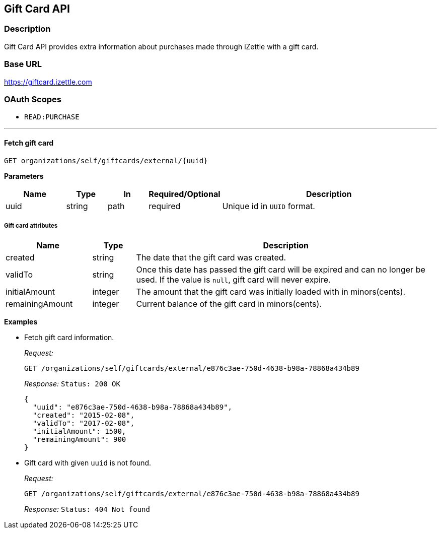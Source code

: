 == Gift Card API

=== Description
====
Gift Card API provides extra information about purchases made through iZettle with a gift card.
====

=== Base URL
https://giftcard.izettle.com

=== OAuth Scopes
- `READ:PURCHASE`

'''

==== Fetch gift card

`GET organizations/self/giftcards/external/{uuid}`

*Parameters*

[cols="15%,10%,10%,10%,55%"]
|===
|Name|Type|In|Required/Optional|Description

|uuid|string|path|required|Unique id in `UUID` format.
|===

===== Gift card attributes

[cols="20%,10%,70%"]
|===
|Name|Type|Description

|created|string|The date that the gift card was created.
|validTo|string|Once this date has passed the gift card will be expired and can no longer be used. If the value is `null`, gift card will never expire.
|initialAmount|integer|The amount that the gift card was initially loaded with in minors(cents).
|remainingAmount|integer|Current balance of the gift card in minors(cents).
|===

*Examples*

* Fetch gift card information.
+
====
_Request:_

`GET /organizations/self/giftcards/external/e876c3ae-750d-4638-b98a-78868a434b89`

_Response:_ `Status: 200 OK`

[source, json]
--
{
  "uuid": "e876c3ae-750d-4638-b98a-78868a434b89",
  "created": "2015-02-08",
  "validTo": "2017-02-08",
  "initialAmount": 1500,
  "remainingAmount": 900
}

--
====

* Gift card with given `uuid` is not found.
+
====
_Request:_

`GET /organizations/self/giftcards/external/e876c3ae-750d-4638-b98a-78868a434b89`

_Response:_ `Status: 404 Not found`
====
